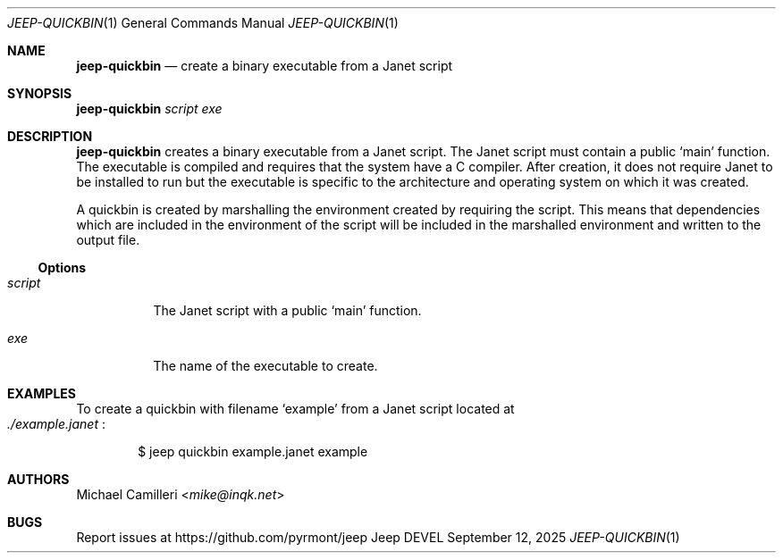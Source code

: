 .\"
.\" Generated by predoc at 2025-09-14T00:43:12Z
.\"
.Dd September 12, 2025
.Dt JEEP-QUICKBIN 1
.Os Jeep DEVEL
.
.Sh NAME
.Ic \&jeep-quickbin
.Nd create a binary executable from a Janet script
.
.Sh SYNOPSIS
.Ic \&jeep-quickbin
.Ar \&script 
.Ar \&exe
.
.Sh DESCRIPTION
.Ic \&jeep-quickbin
creates a binary executable from a Janet script.
The Janet script must contain a public 
.Ql "main"
function.
The executable is compiled and requires that the system have a C compiler.
After creation,
it does not require Janet to be installed to run but the executable is specific to the architecture and operating system on which it was created.
.Pp
A quickbin is created by marshalling the environment created by requiring the script.
This means that dependencies which are included in the environment of the script will be included in the marshalled environment and written to the output file.
.
.Ss Options
.Pp
.Bl -tag -width Ds
.It Xo 
.Ar \&script
.Xc
The Janet script with a public 
.Ql "main"
function.
.It Xo 
.Ar \&exe
.Xc
The name of the executable to create.
.El
.
.Sh EXAMPLES
To create a quickbin with filename 
.Ql "example"
from a Janet script located at 
.Eo
.Pa ./example.janet
.Ec :
.Bd -literal -offset indent
$ jeep quickbin example\&.janet example
.Ed
.
.Sh AUTHORS
.An Michael Camilleri Aq Mt mike@inqk.net
.
.Sh BUGS
Report issues at 
.Lk https://github.com/pyrmont/jeep
